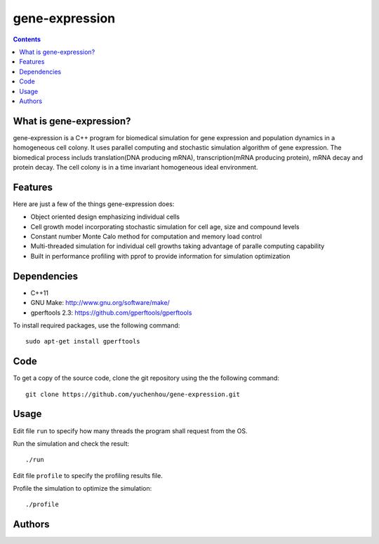 gene-expression
====

.. contents::

What is gene-expression?
----
gene-expression is a C++ program for biomedical simulation for gene expression and population dynamics in a homogeneous cell colony. It uses parallel computing and stochastic simulation algorithm of gene expression. The biomedical process includs translation(DNA producing mRNA), transcription(mRNA producing protein), mRNA decay and protein decay. The cell colony is in a time invariant homogeneous ideal environment.

Features
----
Here are just a few of the things gene-expression does:

- Object oriented design emphasizing individual cells
- Cell growth model incorporating stochastic simulation for cell age, size and compound levels
- Constant number Monte Calo method for computation and memory load control
- Multi-threaded simulation for individual cell growths taking advantage of paralle computing capability
- Built in performance profiling with pprof to provide information for simulation optimization

Dependencies
----

- C++11
- GNU Make: http://www.gnu.org/software/make/
- gperftools 2.3: https://github.com/gperftools/gperftools

To install required packages, use the following command::

 sudo apt-get install gperftools

Code
----

To get a copy of the source code, clone the git repository using the the following command::

 git clone https://github.com/yuchenhou/gene-expression.git

Usage
----

Edit file ``run`` to specify how many threads the program shall request from the OS.

Run the simulation and check the result::

 ./run

Edit file ``profile`` to specify the profiling results file.

Profile the simulation to optimize the simulation::

 ./profile

Authors
----

